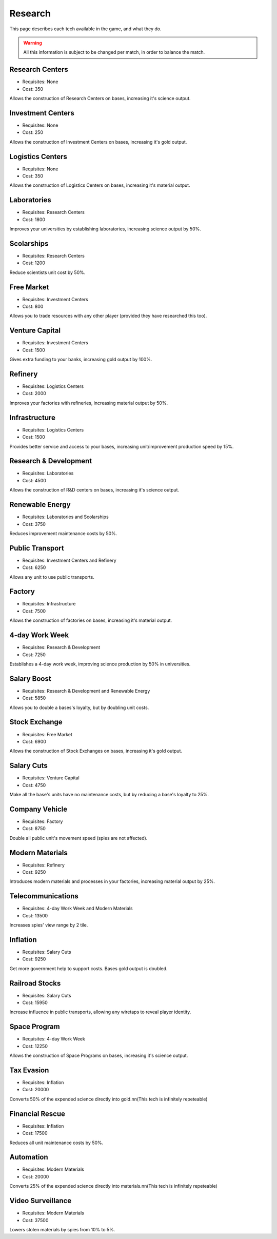 Research
========

This page describes each tech available in the game, and what they do.

.. warning::
   All this information is subject to be changed per match, in order to balance the match.

Research Centers
----------------
- Requisites: None
- Cost: 350

Allows the construction of Research Centers on bases, increasing it's science output.

Investment Centers
------------------
- Requisites: None
- Cost: 250

Allows the construction of Investment Centers on bases, increasing it's gold output.

Logistics Centers
-----------------
- Requisites: None
- Cost: 350

Allows the construction of Logistics Centers on bases, increasing it's material output.

Laboratories
------------
- Requisites: Research Centers
- Cost: 1800

Improves your universities by establishing laboratories, increasing science output by 50%.

Scolarships
-----------
- Requisites: Research Centers
- Cost: 1200

Reduce scientists unit cost by 50%.

Free Market
-----------
- Requisites: Investment Centers
- Cost: 800

Allows you to trade resources with any other player (provided they have researched this too).

Venture Capital
---------------
- Requisites: Investment Centers
- Cost: 1500

Gives extra funding to your banks, increasing gold output by 100%.

Refinery
--------
- Requisites: Logistics Centers
- Cost: 2000

Improves your factories with refineries, increasing material output by 50%.

Infrastructure
--------------
- Requisites: Logistics Centers
- Cost: 1500

Provides better service and access to your bases, increasing unit/improvement production speed by 15%.

Research & Development
----------------------
- Requisites: Laboratories
- Cost: 4500

Allows the construction of R&D centers on bases, increasing it's science output.

Renewable Energy
----------------
- Requisites: Laboratories and Scolarships
- Cost: 3750

Reduces improvement maintenance costs by 50%.

Public Transport
----------------
- Requisites: Investment Centers and Refinery
- Cost: 6250

Allows any unit to use public transports.

Factory
-------
- Requisites: Infrastructure
- Cost: 7500

Allows the construction of factories on bases, increasing it's material output.

4-day Work Week
---------------
- Requisites: Research & Development
- Cost: 7250

Establishes a 4-day work week, improving science production by 50% in universities.

Salary Boost
------------
- Requisites: Research & Development and Renewable Energy
- Cost: 5850

Allows you to double a bases's loyalty, but by doubling unit costs.

Stock Exchange
--------------
- Requisites: Free Market
- Cost: 6900

Allows the construction of Stock Exchanges on bases, increasing it's gold output.

Salary Cuts
-----------
- Requisites: Venture Capital
- Cost: 4750

Make all the base's units have no maintenance costs, but by reducing a base's loyalty to 25%.

Company Vehicle
---------------
- Requisites: Factory
- Cost: 8750

Double all public unit's movement speed (spies are not affected).

Modern Materials
----------------
- Requisites: Refinery
- Cost: 9250

Introduces modern materials and processes in your factories, increasing material output by 25%.

Telecommunications
------------------
- Requisites: 4-day Work Week and Modern Materials
- Cost: 13500

Increases spies' view range by 2 tile.

Inflation
---------
- Requisites: Salary Cuts
- Cost: 9250

Get more government help to support costs. Bases gold output is doubled.

Railroad Stocks
---------------
- Requisites: Salary Cuts
- Cost: 15950

Increase influence in public transports, allowing any wiretaps to reveal player identity.

Space Program
-------------
- Requisites: 4-day Work Week
- Cost: 12250

Allows the construction of Space Programs on bases, increasing it's science output.

Tax Evasion
-----------
- Requisites: Inflation
- Cost: 20000

Converts 50% of the expended science directly into gold.\n\n(This tech is infinitely repeteable)

Financial Rescue
----------------
- Requisites: Inflation
- Cost: 17500

Reduces all unit maintenance costs by 50%.

Automation
----------
- Requisites: Modern Materials
- Cost: 20000

Converts 25% of the expended science directly into materials.\n\n(This tech is infinitely repeteable)

Video Surveillance
------------------
- Requisites: Modern Materials
- Cost: 37500

Lowers stolen materials by spies from 10% to 5%.

